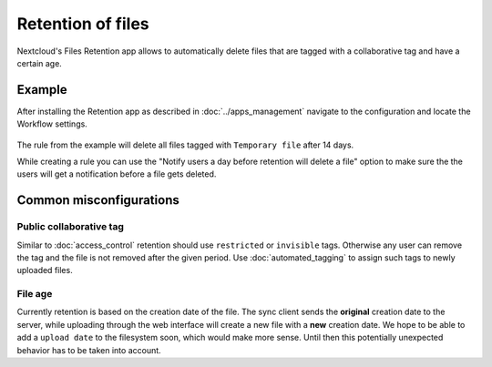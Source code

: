 ==================
Retention of files
==================

Nextcloud's Files Retention app allows to automatically delete files that
are tagged with a collaborative tag and have a certain age.

Example
-------

After installing the Retention app as described in :doc:`../apps_management`
navigate to the configuration and locate the Workflow settings.

    .. image:: images/retention_sample.png
	   :alt:

The rule from the example will delete all files tagged with ``Temporary file`` after 14 days.

While creating a rule you can use the "Notify users a day before retention will delete a file" option to
make sure the the users will get a notification before a file gets deleted.

Common misconfigurations
------------------------

Public collaborative tag
^^^^^^^^^^^^^^^^^^^^^^^^

Similar to :doc:`access_control` retention should use ``restricted`` or ``invisible``
tags. Otherwise any user can remove the tag and the file is not removed after the given
period. Use :doc:`automated_tagging` to assign such tags to newly uploaded files.

File age
^^^^^^^^

Currently retention is based on the creation date of the file. The sync client sends
the **original** creation date to the server, while uploading through the web interface
will create a new file with a **new** creation date.
We hope to be able to add a ``upload date`` to the filesystem soon, which would make more
sense. Until then this potentially unexpected behavior has to be taken into account.
